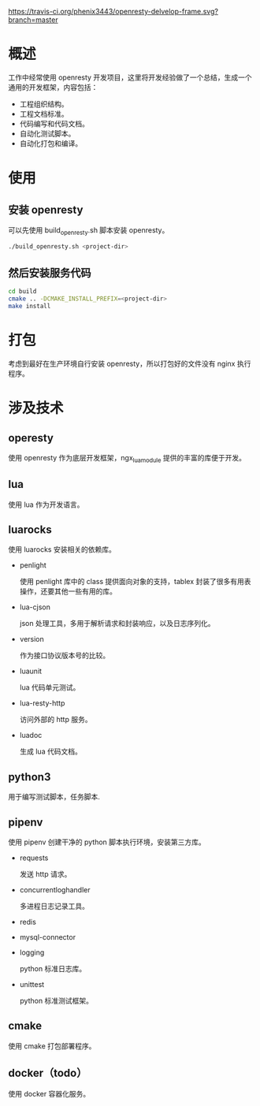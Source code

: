 # -*- coding:utf-8-*-
[[https://travis-ci.org/phenix3443/openresty-delvelop-frame.svg?branch=master]]

* 概述
  工作中经常使用 openresty 开发项目，这里将开发经验做了一个总结，生成一个通用的开发框架，内容包括：
  + 工程组织结构。
  + 工程文档标准。
  + 代码编写和代码文档。
  + 自动化测试脚本。
  + 自动化打包和编译。

* 使用

** 安装 openresty
  可以先使用 build_openresty.sh 脚本安装 openresty。
  #+BEGIN_SRC sh
./build_openresty.sh <project-dir>
  #+END_SRC

** 然后安装服务代码
  #+BEGIN_SRC sh
cd build
cmake .. -DCMAKE_INSTALL_PREFIX=<project-dir>
make install
  #+END_SRC

* 打包
  考虑到最好在生产环境自行安装 openresty，所以打包好的文件没有 nginx 执行程序。

* 涉及技术
** operesty
   使用 openresty 作为底层开发框架，ngx_lua_module 提供的丰富的库便于开发。

** lua
   使用 lua 作为开发语言。

** luarocks
   使用 luarocks 安装相关的依赖库。
   + penlight

     使用 penlight 库中的 class 提供面向对象的支持，tablex 封装了很多有用表操作，还要其他一些有用的库。

   + lua-cjson

     json 处理工具，多用于解析请求和封装响应，以及日志序列化。

   + version

     作为接口协议版本号的比较。

   + luaunit

     lua 代码单元测试。

   + lua-resty-http

     访问外部的 http 服务。

   + luadoc

     生成 lua 代码文档。

** python3
   用于编写测试脚本，任务脚本.

** pipenv
   使用 pipenv 创建干净的 python 脚本执行环境，安装第三方库。
   + requests

     发送 http 请求。

   + concurrentloghandler

     多进程日志记录工具。

   + redis

   + mysql-connector

   + logging

     python 标准日志库。

   + unittest

     python 标准测试框架。

** cmake
   使用 cmake 打包部署程序。

** docker（todo）
   使用 docker 容器化服务。
